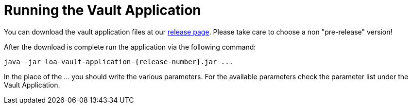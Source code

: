 = Running the Vault Application

You can download the vault application files at our https://github.com/bottomless-archive-project/library-of-alexandria/releases[release page]. Please take care to choose a non "pre-release" version!

After the download is complete run the application via the following command:

....
java -jar loa-vault-application-{release-number}.jar ...
....

In the place of the ... you should write the various parameters. For the available parameters check the parameter list under the Vault Application.

